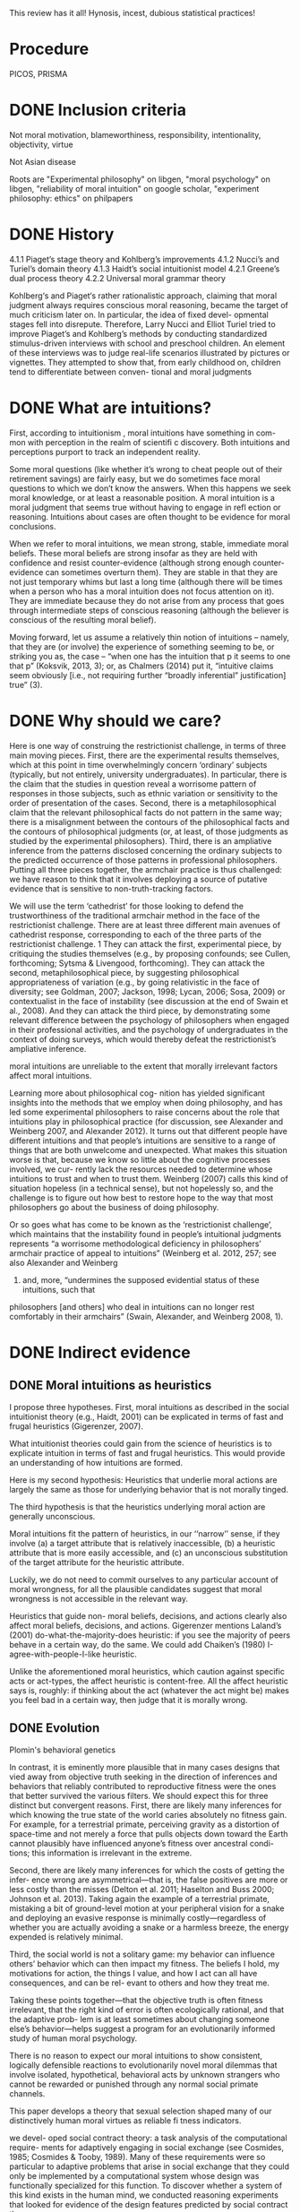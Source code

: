 This review has it all! Hynosis, incest, dubious statistical practices!

* Procedure

PICOS, PRISMA

* DONE Inclusion criteria
  CLOSED: [2019-10-07 Mon 13:27]
  :LOGBOOK:
  - State "DONE"       from              [2019-10-07 Mon 13:27]
  :END:

Not moral motivation, blameworthiness, responsibility, intentionality, objectivity, virtue

Not Asian disease

Roots are "Experimental philosophy" on libgen, "moral psychology" on libgen, "reliability of moral intuition" on google scholar, "experiment philosophy: ethics" on philpapers

* DONE History
  CLOSED: [2019-10-03 Thu 19:11]
  :LOGBOOK:
  - State "DONE"       from "TODO"       [2019-10-03 Thu 19:11]
  - State "TODO"       from              [2019-10-03 Thu 19:11]
  :END:

4.1.1
Piaget’s stage theory and Kohlberg’s improvements
4.1.2
Nucci’s and Turiel’s domain theory
4.1.3
Haidt’s social intuitionist model
4.2.1
Greene’s dual process theory
4.2.2
Universal moral grammar theory

Kohlberg‘s and Piaget‘s rather rationalistic approach, claiming that
moral judgment always requires conscious moral reasoning, became the
target of much criticism later on. In particular, the idea of fixed devel-
opmental stages fell into disrepute. Therefore, Larry Nucci and Elliot
Turiel tried to improve Piaget’s and Kohlberg’s methods by conducting
standardized stimulus-driven interviews with school and preschool
children. An element of these interviews was to judge real-life scenarios
illustrated by pictures or vignettes. They attempted to show that, from
early childhood on, children tend to differentiate between conven-
tional and moral judgments

* DONE What are intuitions?
  CLOSED: [2019-10-03 Thu 19:11]
  :LOGBOOK:
  - State "DONE"       from              [2019-10-03 Thu 19:11]
  :END:

First, according to intuitionism , moral intuitions have something in com-
mon with perception in the realm of scientifi c discovery. Both intuitions
and perceptions purport to track an independent reality.

Some moral questions (like whether it’s wrong to cheat people out of
their retirement savings) are fairly easy, but we do sometimes face moral
questions to which we don’t know the answers. When this happens we
seek moral knowledge, or at least a reasonable position.
A moral intuition is a moral judgment that seems true without having to
engage in refl ection or reasoning. Intuitions about cases are often thought
to be evidence for moral conclusions.

When we refer to moral intuitions, we mean strong, stable, immediate
moral beliefs. These moral beliefs are strong insofar as they are held with
confidence and resist counter-evidence (although strong enough counter-
evidence can sometimes overturn them). They are stable in that they are not
just temporary whims but last a long time (although there will be times when
a person who has a moral intuition does not focus attention on it). They
are immediate because they do not arise from any process that goes through
intermediate steps of conscious reasoning (although the believer is conscious
of the resulting moral belief).

Moving forward, let us assume a relatively thin notion of intuitions – namely, that they are (or involve)
the experience of something seeming to be, or striking you as, the case – “when one has the intuition that
p it seems to one that p” (Koksvik, 2013, 3); or, as Chalmers (2014) put it, “intuitive claims seem
obviously [i.e., not requiring further “broadly inferential” justification] true” (3).

* DONE Why should we care?
  CLOSED: [2019-10-03 Thu 20:31]
  :LOGBOOK:
  - State "DONE"       from              [2019-10-03 Thu 20:31]
  :END:

Here is one way of construing the restrictionist challenge, in terms of three main
moving pieces. First, there are the experimental results themselves, which at this point
in time overwhelmingly concern ‘ordinary’ subjects (typically, but not entirely,
university undergraduates). In particular, there is the claim that the studies in
question reveal a worrisome pattern of responses in those subjects, such as ethnic
variation or sensitivity to the order of presentation of the cases. Second, there is a
metaphilosophical claim that the relevant philosophical facts do not pattern in the
same way; there is a misalignment between the contours of the philosophical facts and
the contours of philosophical judgments (or, at least, of those judgments as studied by
the experimental philosophers). Third, there is an ampliative inference from the
patterns disclosed concerning the ordinary subjects to the predicted occurrence of
those patterns in professional philosophers. Putting all three pieces together, the
armchair practice is thus challenged: we have reason to think that it involves deploying
a source of putative evidence that is sensitive to non-truth-tracking factors.

We will use the term ‘cathedrist’ for those looking to defend the trustworthiness of
the traditional armchair method in the face of the restrictionist challenge. There are
at least three different main avenues of cathedrist response, corresponding to each of
the three parts of the restrictionist challenge. 1 They can attack the first, experimental
piece, by critiquing the studies themselves (e.g., by proposing confounds; see Cullen,
forthcoming; Sytsma & Livengood, forthcoming). They can attack the second,
metaphilosophical piece, by suggesting philosophical appropriateness of variation
(e.g., by going relativistic in the face of diversity; see Goldman, 2007; Jackson, 1998;
Lycan, 2006; Sosa, 2009) or contextualist in the face of instability (see discussion at
the end of Swain et al., 2008). And they can attack the third piece, by demonstrating
some relevant difference between the psychology of philosophers when engaged in
their professional activities, and the psychology of undergraduates in the context of
doing surveys, which would thereby defeat the restrictionist’s ampliative inference.

moral intuitions are unreliable to the extent that morally
irrelevant factors affect moral intuitions.

Learning more about philosophical cog-
nition has yielded significant insights into the methods that we employ when doing philosophy,
and has led some experimental philosophers to raise concerns about the role that intuitions play
in philosophical practice (for discussion, see Alexander and Weinberg 2007, and Alexander
2012). It turns out that different people have different intuitions and that people’s intuitions are
sensitive to a range of things that are both unwelcome and unexpected. What makes this
situation worse is that, because we know so little about the cognitive processes involved, we cur-
rently lack the resources needed to determine whose intuitions to trust and when to trust them.
Weinberg (2007) calls this kind of situation hopeless (in a technical sense), but not hopelessly so,
and the challenge is to figure out how best to restore hope to the way that most philosophers go
about the business of doing philosophy.

Or so goes what has come to be known
as the ‘restrictionist challenge’, which maintains that the instability found in people’s intuitional
judgments represents “a worrisome methodological deficiency in philosophers’ armchair
p­ractice of appeal to intuitions” (Weinberg et al. 2012, 257; see also Alexander and Weinberg
2007) and, more, “undermines the supposed evidential status of these intuitions, such that
p­hilosophers [and others] who deal in intuitions can no longer rest comfortably in their
a­rmchairs” (Swain, Alexander, and Weinberg 2008, 1).

* DONE Indirect evidence
  CLOSED: [2019-10-16 Wed 17:00]
  :LOGBOOK:
  - State "DONE"       from              [2019-10-16 Wed 17:00]
  :END:

** DONE Moral intuitions as heuristics
   CLOSED: [2019-10-14 Mon 17:36]
   :LOGBOOK:
   - State "DONE"       from              [2019-10-14 Mon 17:36]
   :END:

I propose three hypotheses. First, moral intuitions as described in the social
intuitionist theory (e.g., Haidt, 2001) can be explicated in terms of fast and
frugal heuristics (Gigerenzer, 2007).

What intuitionist theories could gain from the science of heuristics is to
explicate intuition in terms of fast and frugal heuristics. This would provide
an understanding of how intuitions are formed.

Here is my second hypothesis: Heuristics that underlie moral actions are
largely the same as those for underlying behavior that is not morally
tinged.

The third hypothesis is that the heuristics underlying moral action are
generally unconscious.

Moral intuitions fit the pattern of heuristics, in our ‘‘narrow’’ sense, if they
involve (a) a target attribute that is relatively inaccessible, (b) a heuristic attribute
that is more easily accessible, and (c) an unconscious substitution of the target
attribute for the heuristic attribute.

Luckily, we do not need to commit ourselves
to any particular account of moral wrongness, for all the plausible candidates
suggest that moral wrongness is not accessible in the relevant way.

Heuristics that guide non-
moral beliefs, decisions, and actions clearly also affect moral beliefs, decisions,
and actions. Gigerenzer mentions Laland’s (2001) do-what-the-majority-does
heuristic: if you see the majority of peers behave in a certain way, do the same.
We could add Chaiken’s (1980) I-agree-with-people-I-like heuristic.

Unlike the aforementioned moral heuristics, which
caution against specific acts or act-types, the affect heuristic is content-free.
All the affect heuristic says is, roughly: if thinking about the act (whatever
the act might be) makes you feel bad in a certain way, then judge that it
is morally wrong.

** DONE Evolution
   CLOSED: [2019-10-15 Tue 13:38]
   :LOGBOOK:
   - State "DONE"       from              [2019-10-15 Tue 13:38]
   :END:

Plomin's behavioral genetics

In contrast, it is eminently more plausible that in many cases designs that vied
away from objective truth seeking in the direction of inferences and behaviors that
reliably contributed to reproductive fitness were the ones that better survived the
various filters. We should expect this for three distinct but convergent reasons. First,
there are likely many inferences for which knowing the true state of the world caries
absolutely no fitness gain. For example, for a terrestrial primate, perceiving gravity
as a distortion of space-time and not merely a force that pulls objects down toward
the Earth cannot plausibly have influenced anyone’s fitness over ancestral condi-
tions; this information is irrelevant in the extreme.

Second, there are likely many inferences for which the costs of getting the infer-
ence wrong are asymmetrical—that is, the false positives are more or less costly
than the misses (Delton et al. 2011; Haselton and Buss 2000; Johnson et al. 2013).
Taking again the example of a terrestrial primate, mistaking a bit of ground-level
motion at your peripheral vision for a snake and deploying an evasive response is
minimally costly—regardless of whether you are actually avoiding a snake or a
harmless breeze, the energy expended is relatively minimal.

Third, the social world is not a solitary game: my behavior can influence others’
behavior which can then impact my fitness. The beliefs I hold, my motivations for
action, the things I value, and how I act can all have consequences, and can be rel-
evant to others and how they treat me.

Taking these points together—that the objective truth is often fitness irrelevant,
that the right kind of error is often ecologically rational, and that the adaptive prob-
lem is at least sometimes about changing someone else’s behavior—helps suggest a
program for an evolutionarily informed study of human moral psychology.

There is no reason to expect our moral intuitions to show consistent,
logically defensible reactions to evolutionarily novel moral dilemmas that
involve isolated, hypothetical, behavioral acts by unknown strangers
who cannot be rewarded or punished through any normal social primate
channels.

This paper develops a theory that sexual selection shaped many of our
distinctively human moral virtues as reliable fi tness indicators.

we devel-
oped social contract theory: a task analysis of the computational require-
ments for adaptively engaging in social exchange (see Cosmides, 1985;
Cosmides & Tooby, 1989). Many of these requirements were so particular
to adaptive problems that arise in social exchange that they could only be
implemented by a computational system whose design was functionally
specialized for this function. To discover whether a system of this kind
exists in the human mind, we conducted reasoning experiments that
looked for evidence of the design features predicted by social contract
theory.

Social contract theory is based on the hypothesis that the human mind
was designed by evolution to reliably develop a cognitive adaptation spe-
cialized for reasoning about social exchange. To test whether a system is
an adaptation that evolved for a particular function, one must produce
design evidence. It is an engineering standard: functional design is evi-
denced by a set of features of the phenotype that (i) combine to solve an
element of a specifi c adaptive problem particularly well and (ii) do so in a
way unlikely to have arisen by chance alone or as a side effect of a mech-
anism with a different function.

These analyses showed that ability to reliably and systematically detect
cheaters is a necessary condition for cooperation in the repeated Prisoners’
Dilemma to be an ESS

Cosmides and Tooby (2005a) review the design evidence that supports
the claim that the human mind reliably develops an adaptive specializa-
tion for reasoning about social exchange and that rules out by-product
hypotheses.

People are poor at detecting violations of conditional rules when their
content is descriptive. But this result does not generalize to conditional
rules that express a social contract. People who ordinarily cannot detect
violations of if-then rules can do so easily and accurately when that viola-
tion represents cheating in a situation of social exchange.

In Section 1, we examine a First interpretation
of the claim that morality evolved—one on which some components of moral
psychology have evolved. We argue that this claim is uncontroversial although
it can be very difficult to show that some particular components of moral
psychology really evolved. In Section 2, we turn to a second interpretation of
the claim that morality evolved, the claim that normative cognition—that is, the
capacity to grasp norms and to make normative judgments—is a product of
evolution. We argue that normative cognition might well have evolved, and
that it may even be an adaptation. Finally, we turn to the philosophically most
interesting interpretation of the claim that morality evolved. In Section 3, we
set out the view that moral cognition, understood as a special sort of normative
cognition, is the product of evolution, and we argue that the evidence adduced
in support of the view is unpersuasive.

Frans de Waal’s work is a good illustration of this approach (e.g. de
Waal, 1996; Preston & de Waal, 2002; see also Darwin, 1871; Bekoff, 2004).
He is interested in whether some of the emotions, dispositions, and cognitive
competences that underlie moral behaviors—e.g. empathy and the recognition
of norms—are present in our closest extant relatives, the apes, as well as in
more distant relatives, such as old-world and new-world monkeys.

De Waal has long argued that many important components of moral psy-
chology, such as the sense of fairness and numerous fairness-related emotions,
e.g. gratitude (Brosnan & de Waal, 2002) and inequity aversion (Brosnan &
de Waal, 2003; Brosnan, 2006), are homologous to psychological systems in
other primates.7

Here, we focus critically on de Waal’s claim that there is
evidence for a precursor of the human sense of fairness among female brown
capuchins.

People judge fairness based both on the distribution of gains and on the possible
alternatives to a given outcome. Capuchin monkeys, too, seem to measure reward in
relative terms, comparing their own rewards with those available, and their own efforts
with those of others. They respond negatively to previously acceptable rewards if a
partner gets a better deal. Although our data cannot elucidate the precise motivations
underlying these responses, one possibility is that monkeys, similarly to humans, are
guided by social emotions.

Note however that Brosnan, Freeman, & de Waal (2006) failed to replicate capuchin monkeys’
aversion to inequity in a different experimental design, and that Bräuer, Call, & Tomasello (2006) failed
to replicate chimpanzees’ aversion to inequity. Brosnan and de Waal’s design has also been severely
criticized (Dubreuil, Gentile, & Visalberghi, 2006; but see van Wolkenten, Brosnan, & de Waal, 2007).

To claim that a trait evolved is simply to claim that the trait
has a phylogenetic history, and one project would be to inquire into this
history.15 That is, one can study what changes took place in the psychology
of our primate ancestors during the evolution of normative cognition (just
as one can study the evolution of the human eye by identifying the changes
that took place during the evolution of the mammalian eye). A stronger
claim is that normative cognition constitutes an adaptation. An adaptation is
a specific sort of evolved trait—i.e. a trait whose evolution is the result of
natural selection. Since not all products of evolution are adaptations, someone
who conjectures that normative cognition is an evolved trait can also examine
whether it is an adaptation, the by-product of another adaptation, or an
evolutionary accident.

When a trait is ancient and universal, it is either because it can be
easily acquired by individual learning or by social learning, or because a
developmental system is designed to ensure its regular development. In the
latter case, but not in the former case, the universality and antiquity of a trait
is evidence that it evolved.

Since it is difficult
to see how one could acquire the capacity for normative attitudes toward
thoughts, behaviors, and other traits—i.e. a capacity for norms—from one’s
environment (in contrast to acquiring specific norms, which can obviously be
learned), it is plausible that normative cognition evolved.

While people reason poorly about non normative matters, they are
adept at reasoning about normative matters (for review, see Cosmides &
Tooby, 2005). Both Western and non-literate Shuar Amazonian subjects
easily determine in which situations deontic conditionals, such as ‘‘If you eat
mongongo nut (described as an aphrodisiac in the cover story), then you must
have a tattoo on your chest’’ (described as a mark denoting married status), are
violated, while they are surprisingly poor at determining in which situations
indicative conditionals, such as (‘‘If there is a red bird in the drawing on
top, then there is an orange on the drawing below’’), are false (Cosmides,
1989; Sugiyama, Tooby, & Cosmides, 2002). Although the interpretation of
these findings remains somewhat controversial (e.g. Sperber, Cara, & Girotto,
1995), they suggest to us that people are distinctively adept at detecting norm
violation.

Furthermore, just like adults, young children are much better at reasoning
about the violations of deontic conditionals than about the falsity of indicative
conditionals (Cummins, 1996a; Harris & Núñez, 1996).

The existence of a cognitive system that seems dedicated specifically to
produce good reasoning about norms from an early age on provides some
suggestive evidence that normative cognition is an adaptation. Generally, the
functional specificity of a trait is (defeasible) evidence that it is an adaptation.
Furthermore, the fact that a trait develops early and that its development is
distinctive—it is independent from the development of other traits—suggests
that natural selection acted on its developmental pathway. The early develop-
ment of a psychological trait suggests that it is not acquired as a result of our
domain-general learning capacity; the distinctive development of a psycholog-
ical trait suggests that it is not acquired as a by-product of the acquisition of
another psychological capacity

(How-possible models of evolution of normative faculties)
Boyd & Richerson (1992); Henrich & Boyd (2001); Boyd et al. (2003); Gintis et al. (2003);
Richerson et al. (2003); Richerson & Boyd (2005); Boyd & Mathew (2007); Hauert et al. (2007).

The basic idea is that moral norms are a distinct type of
norm and that related entities like moral judgments, moral motivations, and
moral behaviors and thoughts are similarly distinct.

For other approaches to the evolution of moral cognition, understood as a distinct type of
normative cognition, see Darwin (1871), Ruse & Wilson (1985), Ruse (1986), Dennett (1995: chs.
16–17), Kitcher (1998), Singer (2000), and Levy (2004).

Nonetheless, the body of evidence
about the size and fluidity of the social groups that have been common during
part of the evolution of our species casts at least some doubt on the importance
of reciprocal altruism for understanding the evolution of altruism.

reciprocal altruism and indirect reciprocity also explain
the evolution of morality in humans. Alexander puts it succinctly (1987: 77):
‘‘Moral systems are systems of indirect reciprocity.

it is very unclear how one can extend these two evolutionary mechanisms to
account for the evolution of moral norms—like food taboos—that are not
related to altruism.

To summarize, because the main adaptationist models of the evolution of
morality appeal to direct or indirect reciprocity, they seem badly tailored to
account for three key properties of moral cognition: moral norms do not
exclusively (nor even primarily) bear on pairwise interactions; many moral
norms have nothing to do with altruism; and violations of norms are punished.

a poverty of the stimulus argument (Dwyer, 1999, 2006; Mikhail, 2000).
According to this type of argument, developed most famously by Chomsky
(1975), the fact that a trait, such as the capacity to speak a language, develops
reliably, while the environmental stimuli are variable and impoverished, is
evidence that this trait is innate

Joyce concludes that ‘‘[t]hese results from developmental psychology strongly
suggest that the tendency to make moral judgments is innate’’ (2006: 137).

Turiel and colleagues argue that very early on, and pancul-
turally, children distinguish two types of norms, called ‘‘moral norms’’ and
‘‘conventional norms.’’

First, as Gabennesch (1990) has convincingly argued, the common wis-
dom—endorsed by Dwyer and others—that very early on, children view
some norms as social conventions is poorly supported by the evidence. Carter
and Patterson (1982) found that half of their second- and fourth-grader subjects
judged that table manners (e.g. eating with one’s fingers) were not variable
across cultures and that they were authority-independent. Similarly, Shweder
and colleagues (1987: 35) concluded that among American children under 10,
‘‘there [was] not a single practice in [their] study that is viewed predominantly
in conventional terms’’ (see Gabennesch, 1990 for many other references).

To summarize, while many philosophers, psychologists, and anthropologists
have claimed that morality is a product of the evolution of the human species,
the evidence for this claim is weak at best. First, we do not know whether
moral norms are present in every culture: because researchers endorse rich
characterizations of what moral norms are, it is not obvious that norms that
have the distinctive properties of moral norms will be found in every culture,
and, in any case, researchers have simply not shown that, in numerous cultures,
there are norms that fit some rich characterization of moral norms. Second, the
claim that early on children display some complex moral knowledge in spite
of variable and impoverished environmental stimuli is based on the research
on the moral/conventional distinction. Although this research remains widely
accepted in much of psychology, a growing body of evidence has highlighted
its shortcomings.

*** DONE Linguistic analogy
    CLOSED: [2019-10-14 Mon 20:46]
    :LOGBOOK:
    - State "DONE"       from              [2019-10-14 Mon 20:46]
    :END:

The fi rst model, which I call the “Simple Innateness Model,” pro-
poses that humans possess an innate body of moral rules and principles.
These rules are universal among humans and arise without the need for
any highly specifi c instruction or cultural inputs. As I’ll argue, a problem
for the Simple Innateness Model is that it has trouble accounting for the
variability of moral norms across human groups. The next two models I
discuss, which I call the “Principles and Parameters Model” and the “Innate
Biases Model,” are more complex in that they envision a role for both
innate structure and culture in shaping the contents of moral norms.

A second argument used to support the Principles and Parameters Model
is a poverty of the stimulus argument. According to this argument, there is a
problem in explaining how some cognitive capacity is acquired because
there is a gap between two features of the learning situation—the complex-
ity of the learning target and the resources available to the learner. The
existence of this gap is taken as evidence that there must be some kind
innate structure that bridges the gap, thus explaining how children reliably
end up acquiring the mature cognitive competence (see Cowie, 1999).

An important disanalogy between language learning and moral norm
learning is that in the case of moral norm learning, the learning target is
far simpler than in the case of language. Moral norms are not abstruse and
far removed from experience in the same manner as the hierarchical tree
structures and recursive rules of human grammars. Rather, moral norm
learning merely requires that the child acquire a readily understandable
collection of fairly concrete rules, for example, rules such as “Share your
toys,” “Don’t hit other children,” “Respect your elders,” “Don’t eat pork,”
and so on. Many of the more diffi cult rules, for example, “Treat each
person with equal respect and dignity” or “Don’t have extra-marital sexual
relations” are learned much later in life (if at all), after the conceptual
resources needed to understand such rules are fi rmly in place.

A second crucial disanalogy between language learning and moral norm
learning is that while language learning must necessarily be an induc-
tive learning problem, the learning of moral norms needn’t be an inductive
learning problem at all. That is, in the case of learning moral norms, the
child already has language and can be explicitly instructed as to what are
the correct moral norms to follow.

As I use
the term, an “innate bias” on the contents of moral norms is some element
of innate structure that serves to make the presence of some moral norms
in the Norms Box more likely relative to the case in which the bias is absent.


** DONE Cultural
   CLOSED: [2019-10-16 Wed 17:00]
   :LOGBOOK:
   - State "DONE"       from              [2019-10-16 Wed 17:00]
   :END:

Morality as Cooperation: A Problem-Centred Approach

Underlying most forms of human interaction is the norm of conditional coopera-
tion (Brandts and Schram 2001; Fehr and Fischbacher 2004a, b; Fischbacher et al.
2001; Keser and van Winden 2000).

It is widely believed by sociologists and other scholars that norms are instrumental
(Hechter and Opp 2001)—that is, they exist to help groups of people maximize
their collective welfare.

Our suspicion that people like those imagined in Stich’s thought experiment might actually exist was fi rst provoked by the results of two recent research programs in psychology. In one of these, Richard Nisbett and his collabora- tors have shown that there are large and systematic differences between East Asians and Westerners 18 on a long list of basic cognitive processes, including perception, attention, and memory.

Henrich and colleagues have
documented that there is much cross-cultural normative diversity in the norms
bearing on the distribution of windfall gains (Henrich et al., 2004, 2005).
For instance, Americans believe that a fair distribution of such gains consists
in splitting them equally. By contrast, in a few small-scale societies, such
as the Machiguengas of the Peruvian Amazon, people seem to expect the
beneficiaries of windfall gains to keep the gain for themselves.

** DONE Neural
   CLOSED: [2019-10-14 Mon 18:16]
   :LOGBOOK:
   - State "DONE"       from              [2019-10-14 Mon 18:16]
   :END:

Random utility models

Our model also exposed a novel cognitive process
that relates to moral behavior. People vary in the extent
to which they choose the more highly valued option—
that is, their decision process is “noisy” and they some-
times make mistakes. This noise is another latent
component of choice quantified within the model. We
explored the possibility that people make noisier choices
when deciding for others relative to themselves and that
this would relate to moral behavior. Indeed, the extent to
which people made noisier choices for others than for
themselves was positively correlated with moral behavior
(Crockett et al., 2014).

We propose a neurocomputational model of altruistic
choice and test it using behavioral and fMRI data from
a task in which subjects make choices between real
monetary prizes for themselves and another. We
show that a multi-attribute drift-diffusion model, in
which choice results from accumulation of a relative
value signal that linearly weights payoffs for self and
other, captures key patterns of choice, reaction
time, and neural response in ventral striatum, tempor-
oparietal junction, and ventromedial prefrontal cor-
tex. The model generates several novel insights into
the nature of altruism. It explains when and why
generous choices are slower or faster than selfish
choices, and why they produce greater response
in TPJ and vmPFC, without invoking competition
between automatic and deliberative processes or
reward value for generosity. It also predicts that
when one’s own payoffs are valued more than
others’, some generous acts may reflect mistakes
rather than genuinely pro-social preferences.

Importantly, the drift diffusion model also assumes a certain amount of noise in
the particle’s drift, as illustrated by its jagged path in Fig. 3. While the particle
tends to drift toward the boundary corresponding to the choice with greater evi-
dence, sometimes this noise will push the particle off course, causing it to reach
the other boundary instead.

The drift diffusion model has recently been applied to moral decision-making
(Hutcherson et al. 2015; Krajbich et al. 2015b). In one recent study (Hutcherson
et al. 2015), participants’ brains were scanned using functional magnetic reso-
nance imaging (fMRI) as they made several decisions about how to share money
with another anonymous participant. (fMRI indirectly measures activity in dif-
ferent parts of the brain by detecting changes in blood flow.) Participants could
accept more money in exchange for the other person receiving less, or vice
versa, with the amounts varying from trial to trial.

** DONE Dual process
   CLOSED: [2019-10-14 Mon 20:14]
   :LOGBOOK:
   - State "DONE"       from              [2019-10-14 Mon 20:14]
   :END:

Elsewhere I have argued that a better understanding of moral psychology favors utilitari-
anism/consequentialism in precisely this way (Greene 2013). My claim is not that one can derive
moral “oughts” from the “is” of psychological science. Rather, the claim is that a scientific under-
standing of our judgments can reveal latent tensions within our preexisting set of “oughts,” and
thus redirect our normative thinking toward a “double‐wide reflective equilibrium” (Greene
2014) – conclusions reached by incorporating scientific self‐knowledge into our reflective moral
theorizing

Josh Greene, a neuroscientist and philosopher, has made just this argu-
ment about a subset of our intuitions. Greene argues that diff erent moral
intuitions are caused in diff erent ways and that, together with some assump-
tions about when diff erent mental processes are reliable and when not, we
have good reason to discount at least some of our moral intuitions.

Greene sets about trying to explain them causally. His view is that the dif-
ferent intuitions in Footbridge Switch and Footbridge are explained by the
fact that we have two diff erent cognitive systems in our brains. In short, we
have one system that is emotional and automatic; this system is engaged
when we respond emotionally to the thought of physically touching the
man, and it gives rise to the judgment that we should not push the man
into the train. Th e other system is non-emotional and more refl ective; when
we read the relatively cold Switch cases, our emotions are not engaged, so
this system can get to work, and it gives rise to the judgment that we should
pull the switch in order to save more people. Let’s consider this in a little
more detail.
Th e theory that there are these two systems in the brain is called Dual
Process Th eory
Greene and his colleagues argue that the two processes in Dual Process
psychology tend to make diff erent kinds of moral judgments: System 1
produces “characteristically deontological” judgments (judgments naturally
defended in terms of rules, rights and duties); System 2 produces “charac-
teristically consequentialist” judgments (judgments naturally defended in
terms of the greatest benefi t to the greatest number).

Dual Process Th eory, which says that our moral intuitions are the result
of diff erent cognitive systems, is one explanation for why we have these
confl icting intuitions. Joshua Greene argues that our quick System 1 pro-
cessing is not trustworthy in novel situations because it is an automatic
system that doesn’t pause to consider the new circumstances.
Intuitionists and constructivists agree that moral intuitions must be
taken into account in the search for moral knowledge, though for diff er-
ent reasons.

** DONE Non-moral decisions
   CLOSED: [2019-10-14 Mon 17:02]
   :LOGBOOK:
   - State "DONE"       from              [2019-10-14 Mon 17:02]
   :END:
** DONE Moral disagreement
   CLOSED: [2019-10-15 Tue 12:21]
   :LOGBOOK:
   - State "DONE"       from              [2019-10-15 Tue 12:21]
   :END:

* DONE Direct evidence
  CLOSED: [2019-10-14 Mon 16:10]
  :LOGBOOK:
  - State "DONE"       from              [2019-10-14 Mon 16:10]
  :END:

Most of the work that tries to identify such errors can be divided into four
categories: studies of demographic differences; order effects; framing effects; and
environmental influences.

Extensionality

But, it is important to be clear that
these differences likely represent a different sort of worry from the problem of other cognitive
biases (such as framing and order effects). The latter involves intuitive judgments being unduly
influenced by information present/salient at the moment our judgments are formed, while the
former involves a much more complex story about the ways in which sociocultural belief
systems/norms become internalized, shaping our understanding and use of certain concepts – and
perhaps even the concepts themselves.

** Actor/observer

There is also evidence that philosophers may be subject to framing effects, though again in a
slightly different manner than non-philosophers. Extending previous findings on actor-observer
bias in naïve subjects, Tobia et al. (2013a) presented philosophers and non-philosophers with
moral dilemma vignettes presented either in the second person (‘you are the driver of a
trolley...’) or the third person (‘Jim is the driver of a trolley...’). Non-philosophers were less
likely to judge an action to be morally obligatory when the vignette portrayed them in the role
of the actor; they were also less likely to judge an action morally permissible. Philosophers
showed the same bias but in the opposite direction; they were more likely to judge an action
obligatory/permissible in ‘actor’ cases. Again, Tobia et al. take this to provide evidence that
directly undermines the expertise defense. Interestingly, in a second study of this effect, Tobia
et al. (2013b) found that exposure to a ‘clean’ smell (Lysol) during testing affected the strength
of the actor-observer bias in both philosophers and non-philosophers. Lysol-smelling philoso-
phers, in fact, reversed their pattern of bias as compared to philosophers in the control group.

However, not only personal traits can bias moral judgments.
Nadelhoffer and Feltz (2008), for example, found an actor-observer bias
in responses to the switch scenario. Participants tend to claim that it
is more permissible for an observer to throw the switch than it would
be for themselves. Feltz and Cokely (2008) took a closer look at this
aspect and hypothesized that cognitively highly reflective individuals
would be more sensitive to different perspectives on moral dilemmas
compared to lowly or averagely reflective individuals. Participants with
high scores on cognitive reflectivity are said to search problem space
more widely and consider alternatives and options in problem-solving
situations more thoroughly before making their decision. To initiate a
change in perspectives, Feltz and Cokely therefore presented a moral
dilemma either described from a second person/actor perspective (‘you’)
or from a third/observer person perspective (‘Jim/he’). Highly cognitive
reflective participants now showed a reversed effect: they felt a stronger
moral obligation to kill one person in order to save the group in the
actor context than in the observer context. Thus, they felt they were
more morally obligated to kill a person in order to save the group than
an observer of the scene. The low and average scorers, however, showed
the expected opposite actor-observer bias. They felt less morally obli-
gated to kill one person in order to save the group as compared to an
uninvolved observer.

Order effects are one kind of problematic intuitional sensitivity; there are others. Folk
philosophical intuitions, for example, seem to be subject to something called the actor/observer
bias, where evaluations of a given case are influenced by whether the case is presented in the
second or third person (for discussion, see Jones and Nisbett 1971).

In a
study involving philosophers and nonphilosophers, Tobia, Buckwalter, and Stich (2013) found
that nonphilosophers were much more likely to think that the relevant action was morally oblig-
atory when the vignette was presented in the third person than when it was presented in the first
person and that philosophers were much more likely to think that the relevant action was mor-
ally obligatory when the vignette was presented in the first person than when the vignette was
presented in the third person. 7

More specifically, 19% of undergraduate participants judged that the action was morally obligatory
when the vignette was presented in the first person, while 53% of undergraduate participants judged
that the action was morally obligatory when the vignette was presented in the third person. A Fisher’s
exact test revealed that the difference was statistically significant at the level p < 0.05. By contrast, 36%
of professional philosophers judged that the action was morally obligatory when the vignette was pre-
sented in the first person, while only 9% judged that the action was morally obligatory when the
vignette was presented in the third person. Again, a Fisher’s exact test revealed the difference was sta-
tistically significant at the level p < 0.05.

** Order effects

As expected, we found a trend indicating that order affected how people
responded to the bystander dilemma. Subjects who got the bystander case
first tended to agree with the claim that the morally right thing to do is not hit
the switch, whereas only a small proportion of those who got bystander last
agreed with the claim. 7 And in line with previous studies, virtually everyone
said that the right thing to do was not do the transplant, regardless of
order. The real focus of the study, though, was on whether people would
differ in their confidence in their responses. The answer was quite clear:
people were significantly less confident in their answer to bystander (mean =
3.59 on a scale from 0 to 5) than they were in their answer to transplant
(mean = 4.47). 8 Indeed, people were extremely confident in their responses
to transplant, coming close to the top of the scale.

Form 1R posed the same
three problems in the reverse order: transplant, then scan, then side-track.
Thirty students received Form 1, and 29 students received Form 1R.
The answers to Form 1 were not significantly different from the answers
to Form 1R, so there was no evidence of any framing effect.

Participants’ agreement with action in the Trolley and Person dilemmas
were significantly affected by the order. Specifically, “People more strongly
approved of action when it appeared first in the sequence than when it
appeared last” (Petrinovich & O’Neill, 1996, p. 157). The order also sig-
nificantly affected participants’ agreement with action in the Button
dilemma (whose position in the middle did not change when the order
changed). Specifically, participants approved more strongly of action in the
Button dilemma when it followed the Trolley dilemma than when it fol-
lowed the Person dilemma.

Why were such framing effects found with Forms 2 and 2R but not with
Forms 1 and 1R? Petrinovich and O’Neill speculate that the dilemmas in
Forms 1 and 1R are so different from each other that participants’ judg-
ments on one dilemma does not affect their judgments on the others.
When dilemmas are more homogeneous, as in Forms 2 and 2R, partici-
pants who already judged action wrong in one dilemma will find it harder
to distinguish that action from action in the other dilemmas, so they will
be more likely to go along with their initial judgment, possibly just in order
to maintain coherence in their judgments.

However, Petrinovich and O’Neill’s third pair of forms suggests a more
subtle analysis. Forms 3 and 3R presented five heterogeneous moral prob-
lems (boat, trolley, shield, shoot, shark) in reverse order. Participants’
responses to action and inaction in the outside dilemmas did not vary with
order. Nonetheless, in the middle shield dilemma, “participants approved
of action more strongly (2.6) when it was preceded by the Boat and Trolley
dilemmas than when it was preceded by the Shoot and Shark dilemmas
(1.0)” (Petrinovich & O’Neill, 1996, p. 160). Some significant framing
effects, thus, occur even in heterogeneous sets of moral dilemmas.

The six resulting stories were distributed to 91 students who were asked
to rate Nick’s “goodness” from +100 (maximally good) to 0 (morally
neutral) to −100 (maximally immoral). Each subject answered this ques-
tion about both an act version and an omission version of one of the role
variations. Half of the subjects received the act version first. The other half
got the omission version first.

What is surprising is an order effect: “Eighty per cent of subjects in the
omission-first condition rated the act worse than the omission, while only
50 per cent of subjects in the act-first condition made such a distinction”
(Haidt & Baron, 1996, p. 210). This order effect had not been predicted by
Haidt and Baron, so they designed another experiment to check it more
carefully.

In their second experiment, Haidt and Baron varied roles within subjects
rather than between subjects. Half of the subjects were asked about the act
and omission versions with Kathy and Nick as strangers, then about the
act and omission versions with Kathy and Nick as casual acquaintances,
and finally about the act and omission versions with Kathy and Nick as
close friends. The other half of the subjects were asked these three pairs
in the reverse order: friends, then acquaintances, and finally strangers. 8
Within each group, half were asked to rate the act first, and the others were
asked to rate the omission first.

More importantly for our purposes, a systematic order effect was found
again: “a general tendency for subjects to make later ratings more severe
than earlier ratings.” This effect was found, first, in the role variations: “In
the Mazda story, 88 per cent of subjects lowered their ratings as Nick
changed from stranger to friend, yet only 66 percent of subjects raised their
ratings as Nick changed from friend to stranger.” Similarly, “In the Crane
story, 78 per cent of those who first rated Jack as a subordinate lowered
their ratings when Jack became the foreman, while only 56 percent of
those who first rated Jack as the foreman raised their ratings when he
became a subordinate.” The same pattern recurs in comparisons between
act and omission versions: “In the Crane story, 66 per cent of subjects in
the omission-first condition gave the act a lower rating in at least one
version of the story, while only 39 per cent of subjects in the act-first
condition made such a distinction.” In both kinds of comparisons, then,
“subjects show a general bias towards increasing blame” (Haidt & Baron,
1996, p. 211).

The other kind of framing effect involves context. Recall the man stand-
ing next to a Giant Sequoia tree.

A special kind of context framing effect involves order.

This evidence comes from research I have conducted to investigate intuitional instability
(Wright 2010, 2013), which resulted in two discoveries:
1 Across multiple studies there was a subset of stable cases (i.e., cases that elicited stable
i­ntuitional judgments) – for example, in Wright (2010) two‐thirds (6 of 9) of the epistemological
and ethical cases presented generated judgments that were stable across order
manipulations.
2 People successfully “tracked” this stability, in the sense that their confidence in their j­udgments,
and the strength with which they believed their content, predicted judgment stability. People
reported being significantly more confident in, and believing more strongly, the judgments
that were stable against manipulation.

• Swain, Alexander, and Weinberg (2008) found that people’s responses to concrete cases were
vulnerable to an “order effect” (Tversky and Kahneman 1974), their judgments significantly
influenced by the case they had previously considered (see also Liao, Wiegmann, Alexander,
and Vong forthcoming; Nichols and Zamzow 2009; Petrinovich and O’Neill 1996). And other
research suggests this instability is not simply an artifact of shallow reflection – Weinberg,
Alexander, Gonnerman, and Reuter (2012) found order effects in the judgments of people dis-
positionally inclined towards high levels of cognition 4 (though interestingly in the opposite
direction) and Schwitzgebel and Cushman (2011) found order effects in philosophers
themselves.


Further, it turns out that changing the order in which moral cases get
presented to people can also change the judgments they make about them.
For example, when people were asked about a case in which someone lied
and a very similar case in which a guy named Nick omitted the truth, but
didn’t tell an outright falsehood, how much worse they thought it was to
lie outright than to omit the truth depended on the order in which they
heard the two cases. Th ose who heard “omit the truth” fi rst and “lie outright”
second were more likely to judge that lying outright is worse than omitting
the truth (Haidt and Baron 1996).

In a study involving four groups (ethicists, philosophers, academic
nonphilosophers, and nonacademics), Schwitzgebel and Cushman (2012) found that everyone’s
philosophical intuitions about the moral valence of the relevant actions in these two were
affected by the order of presentation. They grouped responses into two categories (equivalent
responses, where evaluations of moral valence were identical across the two cases; and inequiva-
lent responses, where participants judged the relevant action in Case A to be morally worse than
the corresponding action in Case B) and found that participants, regardless of academic
background or experience, were more likely to give equivalent responses when Case A was pre-
sented before Case B than they were when Case B was presented before Case A.

** Wording

One study found that participants’ responses were affected by how vividly the
action’s harm was described as well as the number of lives that would be saved
(Bartels 2008).

In another experiment, Bjorklund and Haidt (in preparation) asked sub-
jects to make moral judgments of norm violation scenarios that involved
disgusting features. In order to manipulate the strength of the intuitive
judgment made in Link 1, one group of subjects got a version of the sce-
narios where the disgusting features were vividly described, and another
group got a version where they were not vividly described. Subjects who
got scenarios with vividly described disgust made stronger moral judg-
ments, even though the disgusting features were morally irrelevant.

Imagine that the U.S. is preparing for an outbreak of an unusual Asian disease which
is expected to kill 600 people. Two alternative programs to fight the disease, A and
B, have been proposed. Assume that the exact scientific estimates of the conse-
quences of the programs are as follows: If program A is adopted, 200 people will be
saved. If program B is adopted, there is a 1/3 probability that 600 people will be
saved, and a 2/3 probability that no people will be saved. Which of the two pro-
grams would you favor? (p. 453)
The same story was told to a second group of subjects, but these subjects
had to choose between these programs:
If program C is adopted, 400 people will die. If program D is adopted, there is a 1/3
probability that nobody will die and a 2/3 probability that 600 people will die.
(p. 453)
It should be obvious that programs A and C are equivalent, as are programs
B and D. However, 72% of the subjects who chose between A and B favored
A, but only 22% of the subjects who chose between C and D favored C.
More generally, subjects were risk averse when results were described in
positive terms (such as “lives saved”) but risk seeking when results were
described in negative terms (such as “lives lost” or “deaths”).

The trick lay in the wording. Half of the questionnaires used “kill” word-
ings so that subjects faced a choice between (1) “. . . throw the switch
which will result in the death of the one innocent person on the side track
. . .” and (2) “. . . do nothing which will result in the death of the five inno-
cent people . . .”. The other half of the questionnaires used “save” word-
ings, so that subjects faced a choice between (1*) “. . . throw the switch
which will result in the five innocent people on the main track being saved
. . .” and (2*) “. . . do nothing which will result in the one innocent person
being saved . . .”. These wordings did not change the facts of the case,
which were described identically before the question was posed.
The results are summarized in table 2.1 (from Petrinovich & O’Neill,
1996, p. 152). The top row shows that the average response was to agree
slightly with action (such as pulling the switch) when the question was
asked in the save wording but then to disagree slightly with action when
the question was asked in the kill wording.

These effects were not due to only a few cases: “Participants were likely
to agree more strongly with almost any statement worded to Save than
one worded to Kill.” Out of 40 relevant questions, 39 differences were
significant. The effects were also not shallow: “The wording effect . . .
accounted for as much as one-quarter of the total variance, and on average
accounted for almost one-tenth when each individual question was
considered.” Moreover, wording affected not only strength of agreement
(whether a subject agreed slightly or moderately) but also whether
subjects agreed or disagreed: “the Save wording resulted in a greater like-
lihood that people would absolutely agree” (Petrinovich & O’Neill, 1996,
p. 152).

A person’s belief is subject to a word framing effect when whether the
person holds the belief depends on which words are used to describe what
the belief is about

What if you were an advisor to the Center for Disease Control and you
were asked to decide whether to choose between two treatment plans. You’re
told that 600 people will die from a disease if no action is taken, but you
have some options. If you adopt program A, 200 lives will be saved. On
the other hand, if you adopt program B, there is a one-third probability
that everyone will be saved and a two-thirds probability that no one will be
saved. If you’re like most people (72% of the subjects in the original experi-
ment), you’ll choose program A, which guarantees that you save 200 people.
But what if your options were these instead: If you choose program C, 400
people will die. If you choose program D, there’s a one-third probability
that no one will die and a two-thirds probability that all 600 will die. If
you’re like most people (88% of subjects in the original experiment), you’ll
choose program D, since at least there’s a chance you won’t cause 400 people
to die (Tversky and Kahneman 1981).

Half the subjects in this study got the scenario as above. Th e other half
had to choose between “throwing the switch, which will result in the death
of one innocent person, and doing nothing, which will result in the death of
fi ve innocent people.” Th e only diff erence between the descriptions of the
two cases is that one emphasizes the positive side (how many were saved)
and the other emphasizes the negative side (how many will die). Th is diff er-
ence made a diff erence: when the positive was emphasized, people were likely
to think that you should pull the switch, whereas when the negative (death)
was emphasized, people on average thought you should do nothing.

• Petrinovich and O’Neill (1996) found that people’s judgments were strongly influenced by
“framing effects” (Tversky and Kahneman 1981), specifically by whether they were encour-
aged to focus on the number of people who would be saved or the number of people who would
die because of their chosen action – the numbers being the same across both cases.

** Disgust

Schnall and colleagues’ (2008) famous study,
according to which priming people with purity thoughts makes moral judgment less
severe, has not always been replicated (Johnson et al. 2014, 2016; but see Huang
2014). The same is true for the Valdesolo and DeSteno (2006) study allegedly show-
ing that participants are more likely to push the large person in the “footbridge case”
after having watched a funny skit from the television how Saturday Night Live
(Seyedsayamdost 2014; Duke and Bègue 2015). The same for Zhong’s Lady
Macbeth effect, according to which cleanliness leads to more severe judgments
(Fayard et al. 2009 and Earp et al. 2014 on Zhong and Liljenquist’s 2006;
Seyedsayamdost 2014 on Zhong et al. 2010).

Another way of inducing irrelevant disgust is to alter the environment
in which people make moral judgments. Schnall, Haidt, Clore, and Jordan
(2007) asked subjects to make moral judgments while seated either at a
clean and neat desk or at a dirty desk with fast food wrappers and dirty
tissues strewn about. The dirty desk was assumed to induce low-level feel-
ings of disgust and avoidance motivations. Results showed that the dirty
desk did make moral judgments more severe, but only for those subjects
who had scored in the upper half of a scale measuring “private body con-
sciousness,” which means the general tendency to be aware of bodily states
and feelings such as hunger and discomfort. For people who habitually
listen to their bodies, extraneous feelings of disgust did affect moral
judgment.

In another experiment, Bjorklund and Haidt (in preparation) asked sub-
jects to make moral judgments of norm violation scenarios that involved
disgusting features. In order to manipulate the strength of the intuitive
judgment made in Link 1, one group of subjects got a version of the sce-
narios where the disgusting features were vividly described, and another
group got a version where they were not vividly described. Subjects who
got scenarios with vividly described disgust made stronger moral judg-
ments, even though the disgusting features were morally irrelevant.

We (Haidt, Bjorklund, & Murphy, 2000) brought moral dumbfounding
into the lab to examine it more closely. In Study 1 we gave subjects five
tasks: Kohlberg’s Heinz dilemma (should Heinz steal a drug to save his
wife’s life?), which is known to elicit moral reasoning; two harmless taboo
violations (consensual adult sibling incest and harmless cannibalism of an
unclaimed corpse in a pathology lab); and two behavioral tasks that were
designed to elicit strong gut feelings: a request to sip a glass of apple juice
into which a sterilized dead cockroach had just been dipped and a request
to sign a piece of paper that purported to sell the subject’s soul to the
experimenter for $2 (the form explicitly said that it was not a binding
contract, and the subject was told she could rip up the form immediately
after signing it). The experimenter presented each task and then played
devil’s advocate, arguing against anything the subject said. The key ques-
tion was whether subjects would behave like (idealized) scientists, looking
for the truth and using reasoning to reach their judgments, or whether
they would behave like lawyers, committed from the start to one side and
then searching only for evidence to support that side, as the SIM suggests.
Results showed that on the Heinz dilemma people did seem to use some
reasoning, and they were somewhat responsive to the counterarguments
given by the experimenter. (Remember the social side of the SIM: People
are responsive to reasoning from another person when they do not have
a strong countervailing intuition.) However, responses to the two harm-
less taboo violations were more similar to responses on the two behavioral
tasks: Very quick judgment was followed by a search for supporting reasons
only; when these reasons were stripped away by the experimenter, few
subjects changed their minds, even though many confessed that they
could not explain the reasons for their decisions. In Study 2 we repeated
the basic design while exposing half of the subjects to a cognitive load—
an attention task that took up some of their conscious mental work space—
and found that this load increased the level of moral dumbfounding
without changing subjects’ judgments or their level of persuadability.

Wheatley and Haidt (2005) hypnotized one group of subjects
to feel a flash of disgust whenever they read the word “take”; another group
was hypnotized to feel disgust at the word “often.” Subjects then read six
moral judgment stories, each of which included either the word “take” or
the word “often.” Only highly hypnotizable subjects who were amnesic
for the posthypnotic suggestion were used. In two studies, the flash of
disgust that subjects felt while reading three of their six stories made their
moral judgments more severe. In Study 2, a seventh story was included in
which there was no violation whatsoever, to test the limits of the phe-
nomenon: “Dan is a student council representative at his school. This
semester he is in charge of scheduling discussions about academic issues.
He [tries to take] <often picks> topics that appeal to both professors and
students in order to stimulate discussion.” We predicted that with no vio-
lation of any kind, subjects would be forced to override their feelings of
disgust, and most did. However, one third of all subjects who encountered
their disgust word in the story still rated Dan’s actions as somewhat
morally wrong, and several made up post hoc confabulations reminiscent
of Gazzaniga’s findings. One subject justified his condemnation of Dan by
writing “it just seems like he’s up to something.” Another wrote that Dan
seemed like a “popularity seeking snob.” These cases provide vivid exam-
ples of reason playing its role as slave to the passions.

Wheatley and Haidt (2005) showed
that when highly hypnotizable individuals were given a posthypnotic suggestion
to experience disgust upon encountering an arbitrary word, they made harsher
judgments of both morally relevant actions (e.g. eating one’s dead pet dog,
shoplifting) and morally irrelevant actions (e.g. choosing topics for academic
discussion) specifically when these actions were described in vignettes including
the disgust-inducing word.

Governed by the same logic, a second study (Schnall et al., 2008) probed
subjects’ responses to moral scenarios featuring morally relevant actions such
as eating one’s dead pet dog while priming subjects to feel disgusted. In one
experiment, subjects filled out their questionnaires while seated at either a clean
desk or a disgusting desk, stained and sticky and located near an overflowing
waste bin containing used pizza boxes and dirty-looking tissues. Subjects who
were rated as highly sensitive to their own bodily state were more likely to
condemn the actions when seated at the disgusting desk than at the clean desk.

In contrast to the previous studies, Valdesolo and DeSteno (2006) sought
to reduce affect, specifically, negative affect, by presenting short comedic film
clips to subjects before they produced moral judgments. Reducing negative
affect was found to result in a greater proportion of consequentialist judgments,
supporting the proposal that (negative) affect is not merely associated with but
critically drives nonconsequentialist judgments.

** Gender

Fiery Cushman was one of the researchers who agreed to look for gender effects in data
he had collected online in collaboration with Liane Young. One study in which he found them
used a version of one of contemporary philosophy’s most famous thought experiments, the
“Violinist” case first introduced into the literature by Judith Jarvis Thomson (1971) in a widely
discussed paper on abortion. In this experiment, Cushman and Young presented participants (N
= 298; 176 men, 122 women) with the following vignette:

For male participants the mean was 4.32, SD = 1.39; for female participants the mean was 3.86,
SD = 1.57, (d = 0.31). An independent samples t-test reveals a significant difference between
these two groups, t(296) = 2.65, p < 0.01.

A second case in which Cushman found a significant gender effect was a version of the
“Magistrate and the Mob” thought experiment made prominent by Smart (1973). Participants (N
= 529; 380 men, 149 women) read the following:

For male participants the mean was -158, SD = 120.39; and for female participants the mean
was -129, SD = 108.36, (d = 0.25). A significant main effect was obtained for gender, F(1,521) =
7.40, p < 0.01.

Participants, each of whom saw only one version of the vignette, were asked the extent to which
they agreed with several statements including: “It is morally acceptable for me to pull the
switch.” Responses were collected on a 7 point scale with 1 labeled “strongly disagree” and 7
labeled “strongly agree”.

16
In the stranger case, the mean response among male participants was 4.21, SD = 1.93, and the
mean among female participants was 4.95, SD = 1.07, (d = 0.50).
17
In the 12 year old boy case, the mean response for male participants was 4.87, SD = 1.71, and
the mean for female participants was 4.26, SD = 1.79, (d = 0.35). A two-way between-subjects
analysis of variance was conducted to evaluate the effect of condition (either stranger or 12 year
old boy) and gender on participant responses. The interaction of these two factors approached
significance F(1, 85) = 3.46, p = 0.07.
18
In the killing your brother case, the mean judgment for male participants was 3.41, SD = 1.67,
and the mean for female participants was 4.33, SD = 1.35, (d = 0.59). In the killing your sister
case, mean judgments for male participants was 4.40, SD = 2.13, and the mean for female
participants was 3.78, SD = 1.58, (d = 0.33). A two-way between-subjects analysis of variance
reveals a significant interaction effect between these two factors F(1, 95) = 4.45, p < 0.05.

We found that female participants judged that killing a child to save the
five was less morally acceptable than did males. 4 When subjects were asked
whether it was morally acceptable to kill your sister to save the five, females
judged the action to be less morally acceptable than did males; symmetrically,
when subjects were asked whether it was morally acceptable to kill your
brother to save the five, males judged the action to be less morally acceptable
than did females. 5 Thus, our study does indicate that males and females
show some differences in their moral judgments. In particular, female moral
intuitions seem to privilege children more than males’, and there appears to
be a bias in favor of one’s own gender, at least when it comes to siblings and
speeding trains.

In studies involving trolley dilemmas,
Greene et al. (unpublished) found that men tended to make more utilitarian
judgments than women. Petrinovich et al. (1993) found that women tended
toward more egalitarian moral judgments such as choosing to draw lots to
determine which one of six individuals aboard a sinking lifeboat would get
thrown over.

In addition, gender
differences are not systematic (Antony 2012). Starmans and Friedman (2009) found no gender
differences when the stolen item was a book rather than a watch, and in a follow‐up study they
were unable to replicate a difference. Finally, Adleberg, Thompson, and Nahmias (2014) con-
ducted replication studies of 14 thought experiments examined by Buckwalter and Stich and
were unable to replicate statistically significant gender differences in any of them.

** Culture

There have also been studies suggesting that people’s judgments vary as a function of differ-
ences in their cultural backgrounds, socioeconomic status (Weinberg, Nichols, and Stich 2001;
see also Machery et al. 2004)

gender (Buckwalter and Stich 2011; see also Nichols and
Zamzow 2009; Petrinovich, O’Neill, and Jorgenson 1993).

** Personality

Some experiments suggest that those who
were higher in the global personality trait openness to experience were more likely to express
non‐objectivist intuitions than those who were lower in the personality trait openness to experi­
ence (Feltz and Cokely 2008).

personality is the strongest predictor that we currently have for any
of these intuitions. But more than that, the average strength of the relationship (about 10% of
the behavioral variance) needs to be put into perspective.

** SES

The second research program that led us to suspect there might actually be
people like those in Stich’s thought experiment was the work of Jonathan Haidt
and his collaborators. 22 These investigators were interested in exploring the
extent to which moral intuitions about events in which no one is harmed track
judgments about disgust in people from different cultural and socioeconomic
groups. For their study they constructed a set of brief stories about victimless
activities that were intended to trigger the emotion of disgust. They presented
these stories to subjects using a structured interview technique designed to
determine whether the subjects found the activities described to be disgusting
and also to elicit the subjects’ moral intuitions about the activities. As an illus-
tration, here is a story describing actions which people in all the groups studied
found (not surprisingly) to be quite disgusting:
A man goes to the supermarket once a week and buys a dead chicken.
But before cooking the chicken, he has sexual intercourse with it. Then
he cooks it and eats it.
The interviews were administered to both high and low socioeconomic status
(SES) subjects in Philadelphia (USA) and in two cities in Brazil. Perhaps the
most surprising fi nding in this study was that there are large differences in moral
intuitions between social classes. Indeed, in most cases the difference between
social classes was signifi cantly greater than the difference between Brazilian and
American subjects of the same SES. Of course we haven’t yet told you what the
differences in moral intuitions were, though you should be able to predict them
by noting your own moral intuitions. (Hint: If you are reading this article, you
count as high SES.) Not to keep you in suspense, low SES subjects tend to think
that the man who has sex with the chicken is doing something that is seriously
morally wrong; high SES subjects don’t. Much the same pattern was found with
the other scenarios used in the study.

* Responses

** DONE Meta
   CLOSED: [2019-10-16 Wed 22:48]
   :LOGBOOK:
   - State "DONE"       from              [2019-10-16 Wed 22:48]
   :END:

In answering general-information questions, a within-person confidence–accuracy (C-A) correlation is
typically observed, suggesting that people can monitor the correctness of their knowledge. However,
because the correct answer is generally the consensual answer—the one endorsed by most participants—
confidence judgment may actually monitor the consensuality of the answer rather than its correctness.
Indeed, the C-A correlation was positive for items with a consensually correct answer but negative for
items with a consensually wrong answer. Results suggest that the consensuality– confidence correlation
may be mediated by 2 internal mnemonic cues that are correlated with consensuality: Consensual
answers are reached faster and are selected more consistently by the same person on different occasions
than nonconsensual answers. The results argue against a direct-access view of confidence judgments and
suggest that such judgments will be accurate only as long as people’s responses are by and large correct
across the sampled items, thus stressing the criticality of a representative design.

Standard research on confidence judgments shows that people tend to be
more confident about their answers when their answers are, as it happens,
correct (see, e.g., Gigerenzer et al. 1991).

In recent
experiments, Asher Koriat (2008) pulls apart these two factors by including
examples of statements about which there is a mistaken consensus (e.g.,
that Sydney is the capital of Australia). Koriat finds that what confidence
most clearly indicates is consensuality. People’s confidence in their answers
correlates with the right answer when the right answer is widely agreed on, but
confidence does not correlate with the right answer when the wrong answer is
widely agreed on (Koriat 2008). This finding is of particular relevance in the
debate over intuitions. For the advocate of intuitions can take solace in the
fact that confidence provides some information about the representativeness
of one’s intuitions, but confidence cannot be taken to be a direct indicator
(independent of consensus) that one’s intuitions are correct.

** DONE Enough stability
   CLOSED: [2019-10-16 Wed 22:48]
   :LOGBOOK:
   - State "DONE"       from              [2019-10-16 Wed 22:48]
   :END:

But, herein lies the rub (as they say), because important philosophical work often goes on “at
the margins,” involving complex concoctions of thought experiments that push beyond of our
conceptual and experiential comfort zones. 15 This observation not only renders paradigmatic
cases – and the clear/strong intuitions they generate – philosophically uninteresting, but it leaves
the philosopher with cold comfort, because it is precisely were instability is most likely to lurk that
she may need to rely the most heavily on her intuitions.

However, nowhere in his discussion of the framing studies
does he actually provide evidence concerning the size of the probability that moral intuitions
are affected by framing, let alone that the probability is “large.” He only assumes it. But the
size of the probability of error is crucial, for in order for justification to be defeated he must
show that framing effects are sufficiently likely to determine people’s moral beliefs.

For, as Laio (2008) points out, even if we take seriously the findings that some
i­ntuitional judgments were influenced by cultural background, socioeconomic status, order of
presentation, and so on, we must also then take seriously the fact that others were not (see also
Petrinovich and O’Neill 1996). One of the largely unacknowledged gems of the studies in
question is that, in the midst of all the instability discovered, there was stability as well.

This evidence comes from research I have conducted to investigate intuitional instability
(Wright 2010, 2013), which resulted in two discoveries:
1 Across multiple studies there was a subset of stable cases (i.e., cases that elicited stable
i­ntuitional judgments) – for example, in Wright (2010) two‐thirds (6 of 9) of the epistemological
and ethical cases presented generated judgments that were stable across order
manipulations.
2 People successfully “tracked” this stability, in the sense that their confidence in their j­udgments,
and the strength with which they believed their content, predicted judgment stability. People
reported being significantly more confident in, and believing more strongly, the judgments
that were stable against manipulation.

Suppose John has a very strong intuition that it is wrong to claim benefits to which one has no
legal entitlement and a pretty weak intuition that those with certain disabilities should be provided
with financial assistance by the state. Suppose that Jane has a pretty weak intuition that it is wrong
to claim benefits to which one has no legal entitlement but a very strong intuition that those with
certain disabilities should be provided with state help. John and Jane have the same intuitions. They
find the same propositions intuitive and the same negations counterintuitive. And in both their cases,
those same intuitions are likely going to factor into their theorizing when they consider what a just
organization of the benefits system is going to look like. However, we can foresee that the different
relative strengths of those intuitions is likely to mean that the upshot of John and Jane’s theorizing
will be rather different.

Three of the studies Demaree-Cotton examines allow us to do something close: 3
1. Nadelhoffer and Feltz (2008) report that participants asked to state ‘how much control you
think [X] has over the outcome’ in a standard switch trolley case had a mean response of 4.28
(on a scale from 1 to 7) when the protagonist was ‘you’ and 5.12 when the protagonist was
‘John’ (t(83) = −2.217, p = .029). 4 We can get a sense of the size of this effect; from the df and
t-value we can calculate Cohen’s d which reveals this to be a medium sized effect d = .49).
2. Liao et al. (2011) report that participants asked about the statement ‘It is morally permissible to
redirect the trolley onto the second track’ in a Loop trolley case had a mean response of 3.10
(on a scale from 1 to 6) when preceded by a push trolley case and 3.82 when preceded by a
standard trolley case (p = 0.029).
3. Wiegmann et al. (2012) report a number of significant effects. All concern responses on a
scale from 1 to 6 to ‘Karl shouldn’t, in terms of morality, [perform the relevant action]’. The
two orders were MAF (most agreeable first) and LAF (least agreeable first). The results are
in Table 1. Again we can calculate effect sizes – this time from reported means and standard
deviations – for all order effects observed. All are large.

We can see that whether or not these framing effects make a worrying contribution to what
intuitions one has, they threaten to make an appreciable contribution to the strength of one’s intuition.
Given one framing, one’s intuition might be fairly firm; given another, it might be pretty non-
committal. This is no trivial difference given the way that intuitive judgments factor into moral
theorizing.

** DONE Intuitions vs judgment
   CLOSED: [2019-10-16 Wed 19:13]
   :LOGBOOK:
   - State "DONE"       from              [2019-10-16 Wed 19:13]
   :END:

The aim of this paper is to pose a constructive, evenhanded challenge
to such experimental attacks on intuitions. It is a challenge because it
contends that these attacks neglect a considerable gap between the
answers elicited by the relevant empirical studies and the intuitions
about which naysayers naysay. It cannot innocently be assumed that
subjects' answers expressed how things struck them - what intuitions
they had, if any

Notice that in order to secure the relevance of studies that elicit
prompted answers to debates about intuitions, it is necessary to make
an inference (move, transition) from an observation about how it is
with subjects' prompted answers to a conclusion about how it is with
subjects' intuitions

One important line of defense given is that we cannot
draw conclusions about the epistemic status of intuitions from these studies, as conducted,
because “[i]t cannot innocently be assumed that subjects’ answers expressed how things struck
them – what intuitions they had, if any” (Bengson 2013, 496). That is, we cannot simply assume
that the participants in these studies were forming intuitional judgments, because it is just as
(if not more) likely that they were doing something else entirely – for example, guessing, giving
responses that they deemed socially suitable/acceptable, and so on – and none of the studies
conducted thus far have attempted (much less successfully managed) to control for this. 6

These studies are suggestive, but they are limited by the fact that the
questions posed to subjects asked the subject what she would do in the face
of the dilemma, not what is morally permissible or morally right. And of
course judgments of what you would do in a situation can come apart
from your moral judgments.

First, not many philosophers think that the
intuitions we rely on in arriving at moral knowledge are just unfi ltered, imme-
diate gut reactions to situations. Instead, they tend to think that the intuitions
we should rely on are “considered judgments.” 5 Th at is, they are the judg-
ments we make about situations after some refl ection on what’s relevant and
what is not relevant.

** DONE Gigerenzer
   CLOSED: [2019-10-16 Wed 22:01]
   :LOGBOOK:
   - State "DONE"       from              [2019-10-16 Wed 22:01]
   :END:

** DONE Expertise
   CLOSED: [2019-10-19 Sat 20:43]
   :LOGBOOK:
   - State "DONE"       from              [2019-10-19 Sat 20:43]
   :END:

Shanteau (1992) surveys a vast swath of the literature on
the development of expertise, and finds tremendous diversity in the development of
expertise according to the characteristics of the task and the learning environment.
Some areas, such as meteorology and chess, have proved conducive to acquiring
expertise; others, such as psychiatry, stock brockerage, and polygraph testing, have
tended not to produce real expertise, even for those with years of experience and
training (for general reviews on the insufficiency of training and experience alone in
producing genuine expertise, see Camerer & Johnson, 1991; Ericsson, 2006, pp. 686,
691; Ericsson & Lehman, 1996, pp. 276–77; Feltovich, Prietula, & Ericsson, 2006,
p. 60; Garb, 1989; Shanteau & Stewart, 1991).

Moreover, even when some expertise does develop, it
does not follow that all of the problems that we discussed earlier will go away. For
example, Damisch, Mussweiler, and Plessner (2006) found that even highly trained
Olympic gymnastics judges were remarkably susceptible to order effects, depending
on the perceived similarity between the performance that they were judging and the
immediately preceding performance. (See also, e.g., Brown, 2009, for concerns about
order effects in professional auditors.)

It is ‘‘one of the most enduring findings in the study of
expertise’’ that it typically develops highly narrowly and task-specifically, and that
there is ‘‘little transfer from high-level proficiency in one domain to proficiency in
other domains—even when the domains seem, intuitively, very similar’’ (Feltovich
et al., 2006, p. 47). Experts in one board game will not automatically have any
particular expertise in another, similar game; surgical expertise turns out to be
surprisingly specific to individual surgical tasks. (See also Norman, Eva, Brooks, &
Hamstra, 2006.)

The three hypotheses that we will consider are that philosophers have superior
conceptual schemata to the folk; that they deploy more sophisticated theories than the
folk; and that they possess a more finely-tuned set of cognitive skills than the folk.

Premise 1: In all (of a significant number of) examined domains
where accurate professional intuitions have been acquired, clear,
reliable and timely feedback is available to enable intuitions to be
improved.
Premise 2: Clear, reliable and timely feedback is unavailable to
enable philosophers’ intuitions to be improved.
Conclusion: Therefore, it is very unlikely that professional
philosophers have developed accurate professional intuitions.

The only feedback we typically receive in response to reports of our
philosophical intuitions comes in the form of reports of the intuitions of
other philosophers; and it is difficult to see how this feedback could be
employed in philosophical training to cause hitherto unreliable
intuitions to become reliable.

However, we need to keep in mind that there is compelling
evidence that the members of several major professions have so far failed
to acquire reliable intuitions. These include financial analysts,
psychotherapists and clinical psychologists (Dawes 1994). Like
philosophers, these professionals appear to lack accurate reliable
feedback from the environment, enabling them to improve their
intuitions. And like many philosophers, many members of these
professions sincerely believe that they do make reliable judgments on
the basis of accurate intuitions. Many clinical psychologists sincerely
believe that they can judge which students are best suited for academic
programs, which employees are best suited to particular jobs and which
parolees are likely to reoffend. Unfortunately, the available evidence
suggests that clinical psychologists are unable to perform any of these
tasks reliably (Dawes 1994, 82-91).

Also political experts (Tetlock 2005) and baseball recruiters and managers (Lewis 2003).

Consider, for instance, the finding by Livengood et al. (2010) that subjects with philosophical
training show improved performance on the Cognitive Reflection Test developed by Shane
Frederick (2005). The Cognitive Reflection Test consists of questions for which there are
highly intuitive yet incorrect responses, as in the following example:
‘A bat and a ball cost $1.10 in total. The bat costs $1.00 more than the ball. How much does the ball cost?’
In order to provide the correct answer ($0.05), the subject must suppress the immediate
inclination to answer $0.10. Philosophers were more likely than untrained subjects to answer
such questions correctly, even when controlling for education level; one possible interpretation
of this finding might be that philosophers have an enhanced ability to reflect on and correct their
own intuitions. It’s possible that this ability, if it exists, could also mitigate biases observed in
response to thought experiments.

Weinberg et al. argue that many defenders of expertise seem to invoke a ‘folk theory’ of
expertise, according to which sufficient experience suffices to improve performance in all areas
of a given discipline. On the contrary, however, psychological work on the development of
expertise indicates that the situation is much more complex. Not all areas are conducive to
the development of expertise – even extensive experience in areas such as stock brokerage
and clinical psychology appears not to improve predictive ability (see Shanteau 1992).

Weinberg et al.
isolate three possible candidates for a robust account of philosophical expertise – each of which
draws plausibility from corresponding forms of expertise that have been studied in other fields.
These three possible candidates are (i) improved conceptual schemata; (ii) more sophisticated
theories; and (iii) more finely tuned cognitive skills. 

Schwitzgebel
and Rust (2009) found that peers rated the moral behavior of their ethicist colleagues no more
highly than that of non-ethicists; other studies by Schwitzgebel and colleagues have found that
ethicists are not substantially more likely than non-ethicists to vote (Schwitzgebel and Rust
2010), 8 to behave courteously at conferences (Schwitzgebel et al. 2012), to respond to student
emails (Schwitzgebel and Rust 2013), to pay fees when doing so is on an ‘honor system’
(Schwitzgebel 2013), or to be vegetarian, donate blood, or contribute large portions of income
to charity (Scwitzgebel and Rust, manuscript). Finally, Schwitzgebel (2009) found that ethics
books are more likely than other types of books to ‘go missing’ from academic libraries –
implying that ethicists may in some contexts behave worse than non-ethicists.

There is some reason to think that this line of
argument would be successful. Experts in many domains are known to have qualitatively better
intuitions, for example, in chess (Ericsson, Prietula, and Cokely 2007). However, the domains
where expertise is known to have specific features like immediate and unambiguous feedback.
Some have argued that philosophy is not likely to have many, or any, of those features (Alexander
and Weinberg 2007). Moreover, there is some evidence suggesting that in some philosophically
relevant domains, verifiable expert intuitions vary with irrelevant features such as personality in
the same way and by the same magnitude as folk intuitions (Schulz, Cokely, and Feltz 2011). If
philosophy lacks many of the features of that makes expert intuitions better or if philosophical
experts are influenced in many of the same as the folk, then the expertise defense fails (Feltz and
Cokely 2012a).

As you can see, the expertise defense is almost devilishly straightforward: some philosophical
intuitions are better than others, and philosophers should be interested in expert philosophical
intuitions rather than folk philosophical intuitions. 2 Who are the experts? Philosophers, of
course. After all, philosophers have better concepts and theories, or at least a better under-
standing of the relevant concepts and theories, have thought long and hard about these concepts
and theories, and have been trained in how best to read and think about philosophical thought
experiments that call upon us to apply these concepts and theories.
Let’s call this the folk theory of philosophical expertise. It is an attractive theory that promises to
restore our hope in at least some kinds of intuitional evidence. The trouble is that it turns out to
be really difficult to determine who has expertise about what and when. Only certain kinds of
training help improve task performance and, even then, only for certain kinds of tasks, and there
is reason to worry both that philosophical training is not the right kind of training and that
thought experimentation is not the right kind of task (for discussion, see Weinberg et al. 2010). 3

Evidence that philosophers have a
different understanding of ordinary concepts would not be evidence that they have a better
understanding of those concepts unless we had some independent reason to think that
philosophical education somehow improves our conceptual understanding, and it is simply not
clear how this is supposed to happen. Most philosophers seem to think that it happens through a
process of trial and error, where philosophers train their conceptual competencies by checking
their conceptual judgments against some received standard, but this invites worries about
pernicious explanatory regress and bootstrapping, and more general worries that philosophical
intuitions do not receive anything like the kind of objective feedback necessary to improve
conceptual understanding (for discussion, see Weinberg et al. 2010). 5

Another problem is that theoretical commitments are just as likely to
contaminate our conceptual judgments as they are to decontaminate them. This means that the
fact that expert intuitional evidence is theoretically informed does little to ensure that it is better
than folk intuitional evidence.

questions of comparative procedural exper-
tise, like questions of comparative conceptual competence and increased theoretical acumen, are
open empirical questions.

The whole idea that
philosophical education produces philosophical expertise, whatever philosophical expertise might
involve, is predicated on the idea that reflection improves cognitive performance. This idea about
the relationship between reflection and cognition is what makes it seem so natural to think that,
since philosophers spend more time thinking about philosophical issues, expert philosophical cog-
nition should be better than folk philosophical cognition. The problem is that the relationship bet-
ween reflection and cognition is not this straightforward. There are times when reflection helps
improve philosophical cognition. Goldman (2007) provides some nice examples: reflection can
help us realize that we have we have been misinformed or uninformed about some relevant details
of a particular case, that we had lost track of some of the relevant details, or that our initial judg-
ments about what details are relevant were contaminated by our theoretical commitments. But
there are also times where reflection serves as an echo chamber, simply ratifying whatever initial
judgments we might have made, and increasing the confidence we have in those judgments without
increasing their reliability (Kornblith 2010, and for discussion Weinberg and Alexander 2014).

On this way of framing things, philosophical education involves a kind of careful practice
that helps sort out and track the kinds of conceptual and methodological problems that come from using
philosophical intuitions. The basic idea is that, while expert philosophical intuitions might be subject to
the same kinds of cognitive limitations as folk philosophical intuitions, philosophical expertise involves
awareness of these limitations and the ability to accommodate them in practice.

** Stats

One might object that we already have very good reason to think that we cur-
rently possess and regularly deploy resources sufficient for detecting and rooting
out such errors where they may emerge, namely, via the deployment of coherence
norms of rationality. That’s what coherence norms are for, one might have
thought—to take noisy, conflicting information streams, and filter out a unitary,
accurate signal from it. Experimental philosophers have only shown, at worst,
that there is some noise to be thus filtered, but not that current philosophical
practices of disputation and reflection aren’t up to the task of doing so.

Unfortunately, we have good reason to worry that such general invocations of
coherence will be insufficient. First, seeking coherence can only help if the right
mix of information is coming into the process in the first place: an error will only
be corrigible if sufficient correcting information is present. Given the very sub-
stantial ethnic and cultural homogeneity of the profession, for example, we may
just not yet be receiving any correcting information for any errors of cultural bias
we may be making. Moreover, the many stages of selection and professional
enculturation that any would-be philosopher (quite appropriately) must persevere
through will have an unintended consequence of shielding us from other variants
of the human instrument whose inputs we might stand in need of.

Perhaps in some of these we could train artificial
pattern-detectors to recognize what we do—but that would be purely parasitic on
the human capacities, and not an extension of or bypassing of those capacities.

we must find better ways of extracting the infor-
mation from instruments that we already have.

What we need, then, in an S-strategic inquiry and especially one that will be
relying on forms of inference like IBE, is an account of what we might call the
epistemic profile of a source of evidence. We are used to asking of a source of evi-
dence whether and, in gross terms, to what extent it is reliable. An epistemic profile
expands such a reliability characterization along several dimensions at once. In
addition to a target domain, we must consider also particular environmental
contexts and modes of use:

There is a rough idea in general circulation that judg-
ments about more far-fetched or fantastic or esoteric cases are less trustworthy than ones
about more ordinary or normal or common sorts of cases. Let me call this the esotericity
thesis.

(24026204.pdf)

Note that the argument requires
that the witnesses be more reliable than chance, but not that they be more than 50% reliable.
Note also that I do not hereby embrace a coherence theory of justification, since I do not
claim that coherence is either necessary or sufficient for justification; I claim only that
coherence can ratchet up the level of justification that intuitions start with. In this example,
the witnesses, overall, are less than 50% reliable—two-thirds of the witnesses report
incorrect license plate numbers. Nevertheless, by relying on coherence—trusting the two
witnesses whose answers agree with each other—one can attain a conclusion that is much
more than 50% likely to be correct.

Analogously, suppose that only a third of our ethical intuitions were accurate, the
others being skewed in various directions by various factors. We might nevertheless be able
to identify the correct intuitions, since the correct intuitions would tend to cohere with each
other, while the other two-thirds of our intuitions would generally fail to cohere either with
the correct intuitions or with each other. If we found that the largest coherent subset of our
intuitions comprised one-third of our intuitions, while there was no other coherent subset
anywhere near as large, then we would be prima facie justified in regarding that largest
coherent subset as roughly accurate. The point here is not that such a coherent set of
intuitions would be guaranteed to be true or close to the truth. Rather, the point is that,
pace Sharon Street, even if our moral intuitions are unreliable overall, it does not follow that
ethical reflection cannot produce conclusions that are highly likely to be true.

Intuitions of different levels of generality differ in their susceptibility to various kinds
of error. Concrete and mid-level intuitions are particularly susceptible to the kinds of biases
discussed in section III. One reason for this is that we typically have stronger emotions
about concrete cases and mid-level generalizations than about very abstract principles.
Compare the emotional impact of the statement, “Killing deformed human infants is
acceptable” to that of the statement, “A being has a right to x only if that being is capable of
desiring x.” xxix The latter, abstract principle is much less susceptible to emotionally-based
bias. In addition, concrete intuitions are more likely to be influenced by biological
programming, because the biases with which evolution is most likely to have endowed us are
biases favoring relatively specific forms of behavior that would have promoted our
ancestors’ inclusive fitness. Biological evolution is unlikely to have endowed us with biases
towards embracing very abstract principles, since our biological ancestors probably engaged
in little abstract reasoning. For instance, attitudes towards incest, human offspring, and social
hierarchies are more likely to be influenced by biology than are intuitions about principles of
additivity in axiology. xxx Finally, culturally generated biases are more likely to affect specific
and mid-level judgments than highly general ethical judgments, because our culture has a
complex set of relatively specific rules—rules governing who is allowed to marry whom,
how one should greet a stranger, how one should interact with one’s boss, and so on.

Abstract theoretical intuitions, on the other hand, are prone to the simple but
widespread problem of overgeneralization. This is the tendency to judge the truth of a
generalization in terms of typical cases, or the sort of cases that are easy to think of.

In addition to this, however, there is a
particular species of abstract ethical intuitions that seems to me to be unusually trustworthy.
These are what I call formal intuitions—intuitions that impose formal constraints on ethical
theories, though they do not themselves positively or negatively evaluate anything. The
following are examples of such formal ethical intuitions:
If A is better than B and B is better than C, then A is better than C.
If A and B are qualitatively identical in non-evaluative respects, then A and B are
morally indistinguishable.
If it is permissible to do A, and it is permissible to do B given that one does A, then it
is permissible to do both A and B.
If it is wrong to do A, and it is wrong to do B, then it is wrong to do both A and B.
If two states of affairs, A and B, are so related that B can be produced by adding
something valuable to A, without creating anything bad, lowering the value of anything
in A, or removing anything of value from A, then B is better than A.
The ethical status (whether permissible, wrong, obligatory, etc.) of choosing (A and B)
over (A and C) is the same as that of choosing B over C, given the knowledge that A
exists/occurs.

(also weikna.1.pdf)

Hanson, R. (2002). Why health is not special: errors in evolved bioethics
intuitions. Social Philosophy and Policy, 19(02), 153-179.

In brief, the challenge has three parts. First, there are the
experimental philosophers’ empirical results themselves, that purport to reveal particular
patterns of responses in ordinary subjects (typically, but not exclusively, university
undergraduates). Second, there is a metaphilosophical premise that the pattern revealed in
those experiments is not one that is well-aligned with the relevant philosophical truths.
For example, intuitions about reference seem to vary with culture, but the fundamental
facts about reference perhaps ought not so vary (Machery et al. (2004)). Third, there is an
abductive inference from the observed patterns in the folk’s intuitions to the same
patterns afflicting the intuitions as deployed by philosophers in their armchair practice.
Taken together, these underwrite an inference to the claim that there is a worrisome
methodological deficiency in philosophers’ armchair practice of appeal to intuitions.

The most fundamental fix for this methodological
flaw reached its first full fruition in 1937, when Gold et al. published a paper on the
treatment of cardiac pain in which appears the first documented appearance of “blind” as
a methodological term (Strong 1999), and in which both subjects and scientists were kept
in the dark as to which subjects were in which experimental groups. Science triumphed
not by refusing to change in response to a documented problem, but by devising an
elegant solution to that problem, with a methodological change that was rapidly
promulgated and adopted as a new experimental norm.

Calibration is a process of regulating a putative source of evidence, by inspecting it and,
if needed, adjusting it to render it accurate. Calibration is divisible into three parts:
testing, diagnosis, and correction.

then the next step in a calibration will be to determine in what way the device goes
awry. Optimally, we would have a worked-out theory of the source of error 

how do we go about
correcting for this deviation? There are at least two methods for correction: restriction
and rehabilitation. With restriction, as the name suggests, we simply ignore the device’s
results in circumstances when we expect it to be unreliable. 11 With rehabilitation, we
tweak the problematic device itself, rendering it accurate across its entire domain.

Cummins offers a powerful argument against the calibration of intuition. It
seems that intuitions can be calibrated only if we already have trusted non-intuitive
access to the facts of its intended domain of application. And we have this sort of access,
it seems, only when we have a trusted, non-intuitive theory covering that domain. But
with this sort of theory in hand, there is no epistemic work left for the intuitions to
do!

we can think of three other possible
sources for a partial certified basis. First, one might have an independently justified
theory that only covers a proper subset of the target domain. Second, one might have
other instruments or devices that yield results concerning some values within the domain.
Third, there might a proper subset of the device’s deliverances that one has independent
reason to trust.

In summary, we find Cummins’ argument overlooks the potential for extrapolative
calibration, and underestimates the variety of resources potentially available for
calibrating intuition.

As we have seen, calibration may produce new epistemic value so long as the calibrator
has both (i) sufficient sources for a partial certified basis (but not so generous as to fail to
be partial), and (ii) a sufficient theory of the instrument to underwrite an extrapolative
inference from partial certified basis to the projected performance of the device over its
whole intended domain.

First, recent work in psychology raises worries
about the very idea that our performance in one intuitive area can shed light on our
performance in others. For many psychologists and philosophers 18 have come to believe
that we do not have one big domain-general intuition system, but rather a number of
distinct domain-specific mechanisms subserving our cognition in these areas—what
Steven Pinker has colorfully called “the mind as a Swiss Army knife” (Pinker (1997)). If
such ‘massive modularity’ theories are correct, then our verifiable successes in one
domain (like the everyday world of middle-sized dry goods) would, at best, be evidence
that the intuition-producing mechanism subserving that domain can be trusted.

A second worry is the suspicion that the sorts of cases philosophers are wont to deploy in
their arguments will have a tendency to be of a sort where ordinary sources of reliability
would be expected to break down. With ordinary cases of determining that whether A is
F, we might expect that the various factors that are of primary relevance to determining
the categorization of things as F or not-F will largely be in agreement regarding A.
Typical non-ducks will neither look like a duck, nor swim like a duck, nor quack like a
duck. Yet philosophers often need to recruit cases where this consilience exactly breaks
down.

The real lesson here is not that
consensus cases cannot be of use in calibration. It is that they cannot be of use in
calibration without the assistance of a theory of the instrument that will license particular
extrapolations.

The other members of our list of candidate subsets of intuition: clear/forceful intuitions,
reflective intuitions, expert intuitions, suffer from a different problem. Their candidate
theories of the instrument do generalize to philosophical contexts; the problem is with the
claim of the relevant subsets to genuinely trustworthy.

Suppose that we know that the reliability of a given device is 51%, say,
in terms of telling whether a given sample is an acid or a base. (For ease of
exposition I will just consider cases where there each datum is a simple binary, but
the argument easily expands, mutatis mutandis, to more complicated sorts of
outputs.) But allow that we know that the device's reports are both repeatable, and
so, for example, it does not totally use up the sample in any trial. Moreover, the
reports are independent even when applied to the same sample, and so, it will not
necessarily just give the same answer every time, when re-applied to the same
sample. Moreover, suppose we know it is not subject to any biases in its readings, in
that its mistakes are a matter of chance and not, say, on average more likely to
mistake an acid for a base than vice-versa. Under such assumptions, one can apply
the device over and over again to the same sample, and while each individual report
may have a 51% chance of being correct, we know the average response of the
device to any given sample will be increasingly likely to be true, as the number of
readings increases.

Thus, no degree of poor reliability is sufficient to rule out trusting a source of evidence
in inquiry, so long as it is at least modestly above chance. Nor is any high degree of
reliability sufficient to establish trustworthiness, so long as it is at least in any practical
sense less than utterly certain.

But
these cases teach, first, that further methodological resources can yield reliable
theory selection from not-especially-reliable data; and second, that weaknesses in
our inferential resources can make even a highly reliable source nonetheless
inadequate to our theoretical demands.

Philosophical theory-selection and empirical model-selection are highly similar
problems: in both, we have a data stream in which we expect to find both signal and
noise, and we are trying to figure out how best to exploit the former without
inadvertently building the latter into our theories or models themselves.
Under-utilizing the signal is one kind of danger - but clinging too close to the precise
contours of our data stream is yet another.

** DONE Internal validity
   CLOSED: [2019-10-16 Wed 19:13]
   :LOGBOOK:
   - State "DONE"       from              [2019-10-16 Wed 19:13]
   :END:

categorical data as ratio scale

Findings from both experiments suggest that priming self
cleanliness led to harsh moral judgments. On the surface these re-
sults contradict the conclusion that cleanliness lessens the severity
of moral judgment (Schnall, Benton et al., 2008). However, it is
important to note that Study 1 of Schnall, Benton et al., (2008) ab-
stractly primed cleanliness related concepts and hence it is unclear
whether the prime implicated the self or the target. Additionally in
their second study, cleanliness is relevant to the extent that it mit-
igated the visceral disgust induced by the video and prevents
disgust being misattributed to the target. Whereas we suggest that
a state of self cleanliness may directly impact moral self-perception
through the metaphorical link between cleanliness and moral pur-
ity. The resulting change in one’s own moral standing, in turn,
influences judgment of others by a comparison process. Our find-
ings highlight the complexity of the relationship between cleanli-
ness and moral judgment – the source of cleanliness matters. By
examining cleanliness as it clearly pertains to the self, our studies
complement previous research in developing a more nuanced pic-
ture of the psychological consequences of physical cleanliness. Just
as a disgusting target can keep people at distance, a clean self can
make objects or activities that are otherwise tolerable seem un-
clean and contaminated by comparison. -- [@zhong2010clean]

In short, there are competing predictions in the literature
about the direction of the connection between cleanliness
and moral judgments. One attempt to reconcile the results
for the impact of cleanliness on moral judgments draws a
distinction between general cleanliness and self cleanliness
(Zhong et al., 2010). General cleanliness does not have a
clearly identifiable source, making it prone to misattribu-
tion. General cleanliness can become attached to others’
actions, resulting in less severe moral judgments of those
actions. In contrast, when cleanliness is primed through
behaviors like hand-washing, it may lead to enhanced
personal feelings of virtue and thus more severe judgments
of others by contrast effects. However, this explanation runs
counter to the results obtained by SBH; participants who
washed their hands after experiencing disgust (Exp. 2) -- [@johnson2014does]

We conducted a post hoc power analysis to test
whether our study had enough statistical power to detect significant gender differences. -- [@adelberg2015men]

Despite being a direct replication of SBH, JCD differed from
SBH on at least two subtle aspects that might have resulted in a
slightly higher level of response effort. First, whereas undergradu-
ate students from University of Plymouth in England “participated
as part of a course requirement” in SBH (p. 1219), undergraduates
from Michigan State University in the United States participated
in exchange of “partial fulfillment of course requirements or extra
credit” in JCD (p. 210). It is plausible that students who partici-
pated for extra credit in JCD may have been more motivated and
attentive than those who were required to participate, leading to
a higher level of response effort in JCD than in SBH. Second,
JCD included quality assurance items near the end of their study
to exclude participants “admitting to fabricating their answers”
(p. 210); such features were not reported in SBH. It is possible that
researchers’ reputation for screening for IER resulted in a more
effortful sample in JCD. -- [@huang2014does]

Schnall and colleagues’ (2008) famous study,
according to which priming people with purity thoughts makes moral judgment less
severe, has not always been replicated (Johnson et al. 2014, 2016; but see Huang
2014). The same is true for the Valdesolo and DeSteno (2006) study allegedly show-
ing that participants are more likely to push the large person in the “footbridge case”
after having watched a funny skit from the television how Saturday Night Live
(Seyedsayamdost 2014; Duke and Bègue 2015). The same for Zhong’s Lady
Macbeth effect, according to which cleanliness leads to more severe judgments
(Fayard et al. 2009 and Earp et al. 2014 on Zhong and Liljenquist’s 2006;
Seyedsayamdost 2014 on Zhong et al. 2010).

Why were such framing effects found with Forms 2 and 2R but not with
Forms 1 and 1R? Petrinovich and O’Neill speculate that the dilemmas in
Forms 1 and 1R are so different from each other that participants’ judg-
ments on one dilemma does not affect their judgments on the others.
When dilemmas are more homogeneous, as in Forms 2 and 2R, partici-
pants who already judged action wrong in one dilemma will find it harder
to distinguish that action from action in the other dilemmas, so they will
be more likely to go along with their initial judgment, possibly just in order
to maintain coherence in their judgments.

However, Petrinovich and O’Neill’s third pair of forms suggests a more
subtle analysis. Forms 3 and 3R presented five heterogeneous moral prob-
lems (boat, trolley, shield, shoot, shark) in reverse order. Participants’
responses to action and inaction in the outside dilemmas did not vary with
order. Nonetheless, in the middle shield dilemma, “participants approved
of action more strongly (2.6) when it was preceded by the Boat and Trolley
dilemmas than when it was preceded by the Shoot and Shark dilemmas
(1.0)” (Petrinovich & O’Neill, 1996, p. 160). Some significant framing
effects, thus, occur even in heterogeneous sets of moral dilemmas.

In addition, gender
differences are not systematic (Antony 2012). Starmans and Friedman (2009) found no gender
differences when the stolen item was a book rather than a watch, and in a follow‐up study they
were unable to replicate a difference. Finally, Adleberg, Thompson, and Nahmias (2014) con-
ducted replication studies of 14 thought experiments examined by Buckwalter and Stich and
were unable to replicate statistically significant gender differences in any of them.

Every scenario
description has to be short enough to fit in an experiment, so many pos-
sibly relevant facts always have to be left out. These omissions might seem
to account for framing effects, so critics might speculate that framing
effects would be reduced or disappear if more complete descriptions were
provided. Indeed, Kühberger (1995) did not find any framing effects of
wording in the questions when certain problems were fully described. A
possible explanation is that different words in the questions lead subjects
to fill in gaps in the scenario descriptions in different ways. Kuhn (1997)
found, for example, that words in questions led subjects to change their
estimates of unspecified probabilities in medical and economic scenarios.

In support of this contention,
some studies have found that framing effects are reduced, though not
eliminated, when subjects are asked to provide a rationale (Fagley & Miller,
1990) or take more time to think about the cases (Takemura, 1994) or
have a greater need for cognition (Smith & Levin, 1996) or prefer a ratio-
nal thinking style (McElroy & Seta, 2003). In contrast, a large recent study
(LeBoeuf & Shafir, 2003) concludes, “More thought, as indexed here [by
need for cognition], does not reduce the proclivity to be framed” (p. 77).
Another recent study (Shiloh, Salton, & Sharabi, 2002) found that subjects
who combined rational and intuitive thinking styles were among those
most prone to framing effects. Thus, it is far from clear that framing effects
will be eliminated by the kind of reflection that some moral intuitionists
require.

There is also evidence that philosophers may be subject to framing effects, though again in a
slightly different manner than non-philosophers. Extending previous findings on actor-observer
bias in naïve subjects, Tobia et al. (2013a) presented philosophers and non-philosophers with
moral dilemma vignettes presented either in the second person (‘you are the driver of a
trolley...’) or the third person (‘Jim is the driver of a trolley...’). Non-philosophers were less
likely to judge an action to be morally obligatory when the vignette portrayed them in the role
of the actor; they were also less likely to judge an action morally permissible. Philosophers
showed the same bias but in the opposite direction; they were more likely to judge an action
obligatory/permissible in ‘actor’ cases. Again, Tobia et al. take this to provide evidence that
directly undermines the expertise defense. Interestingly, in a second study of this effect, Tobia
et al. (2013b) found that exposure to a ‘clean’ smell (Lysol) during testing affected the strength
of the actor-observer bias in both philosophers and non-philosophers. Lysol-smelling philoso-
phers, in fact, reversed their pattern of bias as compared to philosophers in the control group.

Fiery Cushman was one of the researchers who agreed to look for gender effects in data
he had collected online in collaboration with Liane Young. One study in which he found them
used a version of one of contemporary philosophy’s most famous thought experiments, the
“Violinist” case first introduced into the literature by Judith Jarvis Thomson (1971) in a widely
discussed paper on abortion. In this experiment, Cushman and Young presented participants (N
= 298; 176 men, 122 women) with the following vignette:
